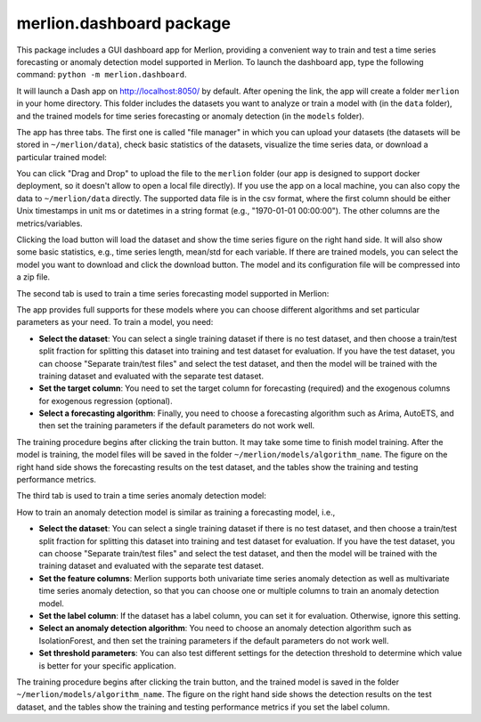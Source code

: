 merlion.dashboard package
=========================

This package includes a GUI dashboard app for Merlion, providing a convenient way to train
and test a time series forecasting or anomaly detection model supported in Merlion. To launch
the dashboard app, type the following command: ``python -m merlion.dashboard``.

It will launch a Dash app on http://localhost:8050/ by default. After opening the link, the app
will create a folder ``merlion`` in your home directory. This folder includes the datasets you want to
analyze or train a model with (in the ``data`` folder), and the trained models for time series
forecasting or anomaly detection (in the ``models`` folder).

The app has three tabs. The first one is called "file manager" in which you can upload your datasets
(the datasets will be stored in ``~/merlion/data``), check basic statistics of the datasets, visualize
the time series data, or download a particular trained model:

.. image:: _static/dashboard_file.png

You can click "Drag and Drop" to upload the file to the ``merlion`` folder (our app is designed to support
docker deployment, so it doesn't allow to open a local file directly). If you use the app on a local
machine, you can also copy the data to ``~/merlion/data`` directly. The supported data file is in
the csv format, where the first column should be either Unix timestamps in unit ms or datetimes in a
string format (e.g., "1970-01-01 00:00:00"). The other columns are the metrics/variables.

Clicking the load button will load the dataset and show the time series figure on the right hand side.
It will also show some basic statistics, e.g., time series length, mean/std for each variable.
If there are trained models, you can select the model you want to download and click the download
button. The model and its configuration file will be compressed into a zip file.

The second tab is used to train a time series forecasting model supported in Merlion:

.. image:: _static/dashboard_forecast.png

The app provides
full supports for these models where you can choose different algorithms and set particular parameters
as your need. To train a model, you need:

- **Select the dataset**: You can select a single training dataset if there is no test dataset, and then choose
  a train/test split fraction for splitting this dataset into training and test dataset for evaluation.
  If you have the test dataset, you can choose "Separate train/test files" and select the test dataset,
  and then the model will be trained with the training dataset and evaluated with the separate test dataset.
- **Set the target column**: You need to set the target column for forecasting (required) and the exogenous
  columns for exogenous regression (optional).
- **Select a forecasting algorithm**: Finally, you need to choose a forecasting algorithm such as
  Arima, AutoETS, and then set the training parameters if the default parameters do not work well.

The training procedure begins after clicking the train button. It may take some time to finish model
training. After the model is training, the model files will be saved in the folder ``~/merlion/models/algorithm_name``.
The figure on the right hand side shows the forecasting results on the test dataset, and the tables
show the training and testing performance metrics.

The third tab is used to train a time series anomaly detection model:

.. image:: _static/dashboard_anomaly.png

How to train an anomaly detection model is similar as training a forecasting model, i.e.,

- **Select the dataset**: You can select a single training dataset if there is no test dataset, and then choose
  a train/test split fraction for splitting this dataset into training and test dataset for evaluation.
  If you have the test dataset, you can choose "Separate train/test files" and select the test dataset,
  and then the model will be trained with the training dataset and evaluated with the separate test dataset.
- **Set the feature columns**: Merlion supports both univariate time series anomaly detection as well
  as multivariate time series anomaly detection, so that you can choose one or multiple columns to
  train an anomaly detection model.
- **Set the label column**: If the dataset has a label column, you can set it for evaluation. Otherwise,
  ignore this setting.
- **Select an anomaly detection algorithm**: You need to choose an anomaly detection algorithm such as
  IsolationForest, and then set the training parameters if the default parameters do not work well.
- **Set threshold parameters**: You can also test different settings for the detection threshold to
  determine which value is better for your specific application.

The training procedure begins after clicking the train button, and the trained model is saved in the
folder ``~/merlion/models/algorithm_name``. The figure on the right hand side shows the detection results
on the test dataset, and the tables show the training and testing performance metrics if you set the
label column.
